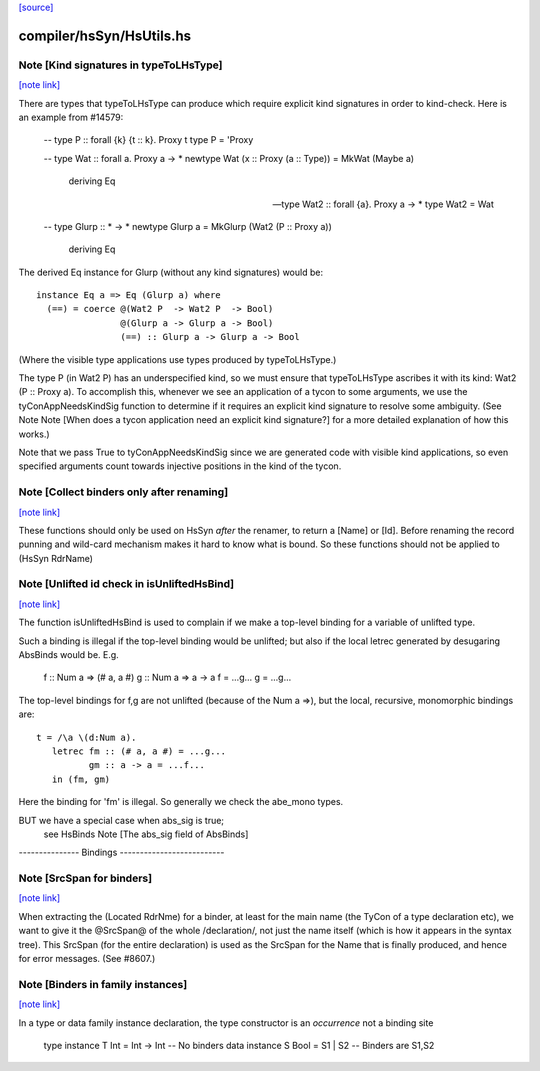 `[source] <https://gitlab.haskell.org/ghc/ghc/tree/master/compiler/hsSyn/HsUtils.hs>`_

compiler/hsSyn/HsUtils.hs
=========================


Note [Kind signatures in typeToLHsType]
~~~~~~~~~~~~~~~~~~~~~~~~~~~~~~~~~~~~~~~

`[note link] <https://gitlab.haskell.org/ghc/ghc/tree/master/compiler/hsSyn/HsUtils.hs#L710>`__

There are types that typeToLHsType can produce which require explicit kind
signatures in order to kind-check. Here is an example from #14579:

  -- type P :: forall {k} {t :: k}. Proxy t
  type P = 'Proxy

  -- type Wat :: forall a. Proxy a -> *
  newtype Wat (x :: Proxy (a :: Type)) = MkWat (Maybe a)
    deriving Eq

  -- type Wat2 :: forall {a}. Proxy a -> *
  type Wat2 = Wat

  -- type Glurp :: * -> *
  newtype Glurp a = MkGlurp (Wat2 (P :: Proxy a))
    deriving Eq

The derived Eq instance for Glurp (without any kind signatures) would be:

::

  instance Eq a => Eq (Glurp a) where
    (==) = coerce @(Wat2 P  -> Wat2 P  -> Bool)
                  @(Glurp a -> Glurp a -> Bool)
                  (==) :: Glurp a -> Glurp a -> Bool

..

(Where the visible type applications use types produced by typeToLHsType.)

The type P (in Wat2 P) has an underspecified kind, so we must ensure that
typeToLHsType ascribes it with its kind: Wat2 (P :: Proxy a). To accomplish
this, whenever we see an application of a tycon to some arguments, we use
the tyConAppNeedsKindSig function to determine if it requires an explicit kind
signature to resolve some ambiguity. (See Note
Note [When does a tycon application need an explicit kind signature?] for a
more detailed explanation of how this works.)

Note that we pass True to tyConAppNeedsKindSig since we are generated code with
visible kind applications, so even specified arguments count towards injective
positions in the kind of the tycon.



Note [Collect binders only after renaming]
~~~~~~~~~~~~~~~~~~~~~~~~~~~~~~~~~~~~~~~~~~

`[note link] <https://gitlab.haskell.org/ghc/ghc/tree/master/compiler/hsSyn/HsUtils.hs#L896>`__

These functions should only be used on HsSyn *after* the renamer,
to return a [Name] or [Id].  Before renaming the record punning
and wild-card mechanism makes it hard to know what is bound.
So these functions should not be applied to (HsSyn RdrName)



Note [Unlifted id check in isUnliftedHsBind]
~~~~~~~~~~~~~~~~~~~~~~~~~~~~~~~~~~~~~~~~~~~~

`[note link] <https://gitlab.haskell.org/ghc/ghc/tree/master/compiler/hsSyn/HsUtils.hs#L903>`__

The function isUnliftedHsBind is used to complain if we make a top-level
binding for a variable of unlifted type.

Such a binding is illegal if the top-level binding would be unlifted;
but also if the local letrec generated by desugaring AbsBinds would be.
E.g.
      f :: Num a => (# a, a #)
      g :: Num a => a -> a
      f = ...g...
      g = ...g...

The top-level bindings for f,g are not unlifted (because of the Num a =>),
but the local, recursive, monomorphic bindings are:

::

      t = /\a \(d:Num a).
         letrec fm :: (# a, a #) = ...g...
                gm :: a -> a = ...f...
         in (fm, gm)

..

Here the binding for 'fm' is illegal.  So generally we check the abe_mono types.

BUT we have a special case when abs_sig is true;
  see HsBinds Note [The abs_sig field of AbsBinds]

--------------- Bindings --------------------------



Note [SrcSpan for binders]
~~~~~~~~~~~~~~~~~~~~~~~~~~

`[note link] <https://gitlab.haskell.org/ghc/ghc/tree/master/compiler/hsSyn/HsUtils.hs#L1305>`__

When extracting the (Located RdrNme) for a binder, at least for the
main name (the TyCon of a type declaration etc), we want to give it
the @SrcSpan@ of the whole /declaration/, not just the name itself
(which is how it appears in the syntax tree).  This SrcSpan (for the
entire declaration) is used as the SrcSpan for the Name that is
finally produced, and hence for error messages.  (See #8607.)



Note [Binders in family instances]
~~~~~~~~~~~~~~~~~~~~~~~~~~~~~~~~~~

`[note link] <https://gitlab.haskell.org/ghc/ghc/tree/master/compiler/hsSyn/HsUtils.hs#L1314>`__

In a type or data family instance declaration, the type
constructor is an *occurrence* not a binding site
    type instance T Int = Int -> Int   -- No binders
    data instance S Bool = S1 | S2     -- Binders are S1,S2

